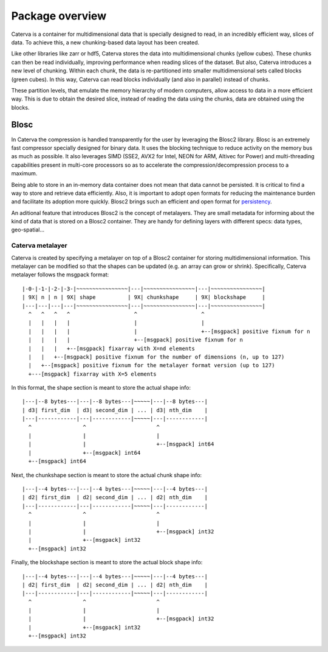 Package overview
================

Caterva is a container for multidimensional data that is specially designed to read, in an
incredibly efficient way, slices of data. To achieve this, a new chunking-based data layout
has been created.

.. image:: overview.png
   :width: 40%
   :align: center

Like other libraries like zarr or hdf5, Caterva stores the data into multidimensional chunks
(yellow cubes). These chunks can then be read individually, improving performance when
reading slices of the dataset. But also, Caterva introduces a new level
of chunking. Within each chunk, the data is re-partitioned into smaller multidimensional
sets called blocks (green cubes). In this way, Caterva can read blocks individually
(and also in parallel) instead of chunks.

These partition levels, that emulate the memory hierarchy of modern computers, allow access
to data in a more efficient way. This is due to obtain the desired slice, instead of reading
the data using the chunks, data are obtained using the blocks.

Blosc
-----

In Caterva the compression is handled transparently for the user by leveraging the Blosc2 library.
Blosc is an extremely fast compressor specially designed for binary data. It uses the blocking
technique to reduce activity on the memory bus as much as possible. It also leverages SIMD
(SSE2, AVX2 for Intel, NEON for ARM, Altivec for Power) and multi-threading capabilities
present in multi-core processors so as to accelerate the compression/decompression process
to a maximum.

Being able to store in an in-memory data container does not mean that data cannot be persisted.
It is critical to find a way to store and retrieve data efficiently. Also, it is important to
adopt open formats for reducing the maintenance burden and facilitate its adoption more quickly.
Blosc2 brings such an efficient and open format for
`persistency <https://github.com/Blosc/c-blosc2/blob/master/README_FRAME_FORMAT.rst>`__.

An aditional feature that introduces Blosc2 is the concept of metalayers. They are small metadata
for informing about the kind of data that is stored on a Blosc2 container. They are handy for
defining layers with different specs: data types, geo-spatial...

Caterva metalayer
+++++++++++++++++

Caterva is created by specifying a metalayer on top of a Blosc2 container for storing
multidimensional information. This metalayer can be modified so that the shapes can be updated
(e.g. an array can grow or shrink). Specifically, Caterva metalayer follows the msgpack format::

    |-0-|-1-|-2-|-3-|~~~~~~~~~~~~~~~~|---|~~~~~~~~~~~~~~~~|---|~~~~~~~~~~~~~~~~|
    | 9X| n | n | 9X| shape          | 9X| chunkshape     | 9X| blockshape     |
    |---|---|---|---|~~~~~~~~~~~~~~~~|---|~~~~~~~~~~~~~~~~|---|~~~~~~~~~~~~~~~~|
      ^   ^   ^   ^                    ^                    ^
      |   |   |   |                    |                    |
      |   |   |   |                    |                    +--[msgpack] positive fixnum for n
      |   |   |   |                    +--[msgpack] positive fixnum for n
      |   |   |   +--[msgpack] fixarray with X=nd elements
      |   |   +--[msgpack] positive fixnum for the number of dimensions (n, up to 127)
      |   +--[msgpack] positive fixnum for the metalayer format version (up to 127)
      +---[msgpack] fixarray with X=5 elements

In this format, the shape section is meant to store the actual shape info::

    |---|--8 bytes---|---|--8 bytes---|~~~~~|---|--8 bytes---|
    | d3| first_dim  | d3| second_dim | ... | d3| nth_dim    |
    |---|------------|---|------------|~~~~~|---|------------|
      ^                ^                      ^
      |                |                      |
      |                |                      +--[msgpack] int64
      |                +--[msgpack] int64
      +--[msgpack] int64


Next, the chunkshape section is meant to store the actual chunk shape info::

    |---|--4 bytes---|---|--4 bytes---|~~~~~|---|--4 bytes---|
    | d2| first_dim  | d2| second_dim | ... | d2| nth_dim    |
    |---|------------|---|------------|~~~~~|---|------------|
      ^                ^                      ^
      |                |                      |
      |                |                      +--[msgpack] int32
      |                +--[msgpack] int32
      +--[msgpack] int32

Finally, the blockshape section is meant to store the actual block shape info::

    |---|--4 bytes---|---|--4 bytes---|~~~~~|---|--4 bytes---|
    | d2| first_dim  | d2| second_dim | ... | d2| nth_dim    |
    |---|------------|---|------------|~~~~~|---|------------|
      ^                ^                      ^
      |                |                      |
      |                |                      +--[msgpack] int32
      |                +--[msgpack] int32
      +--[msgpack] int32



